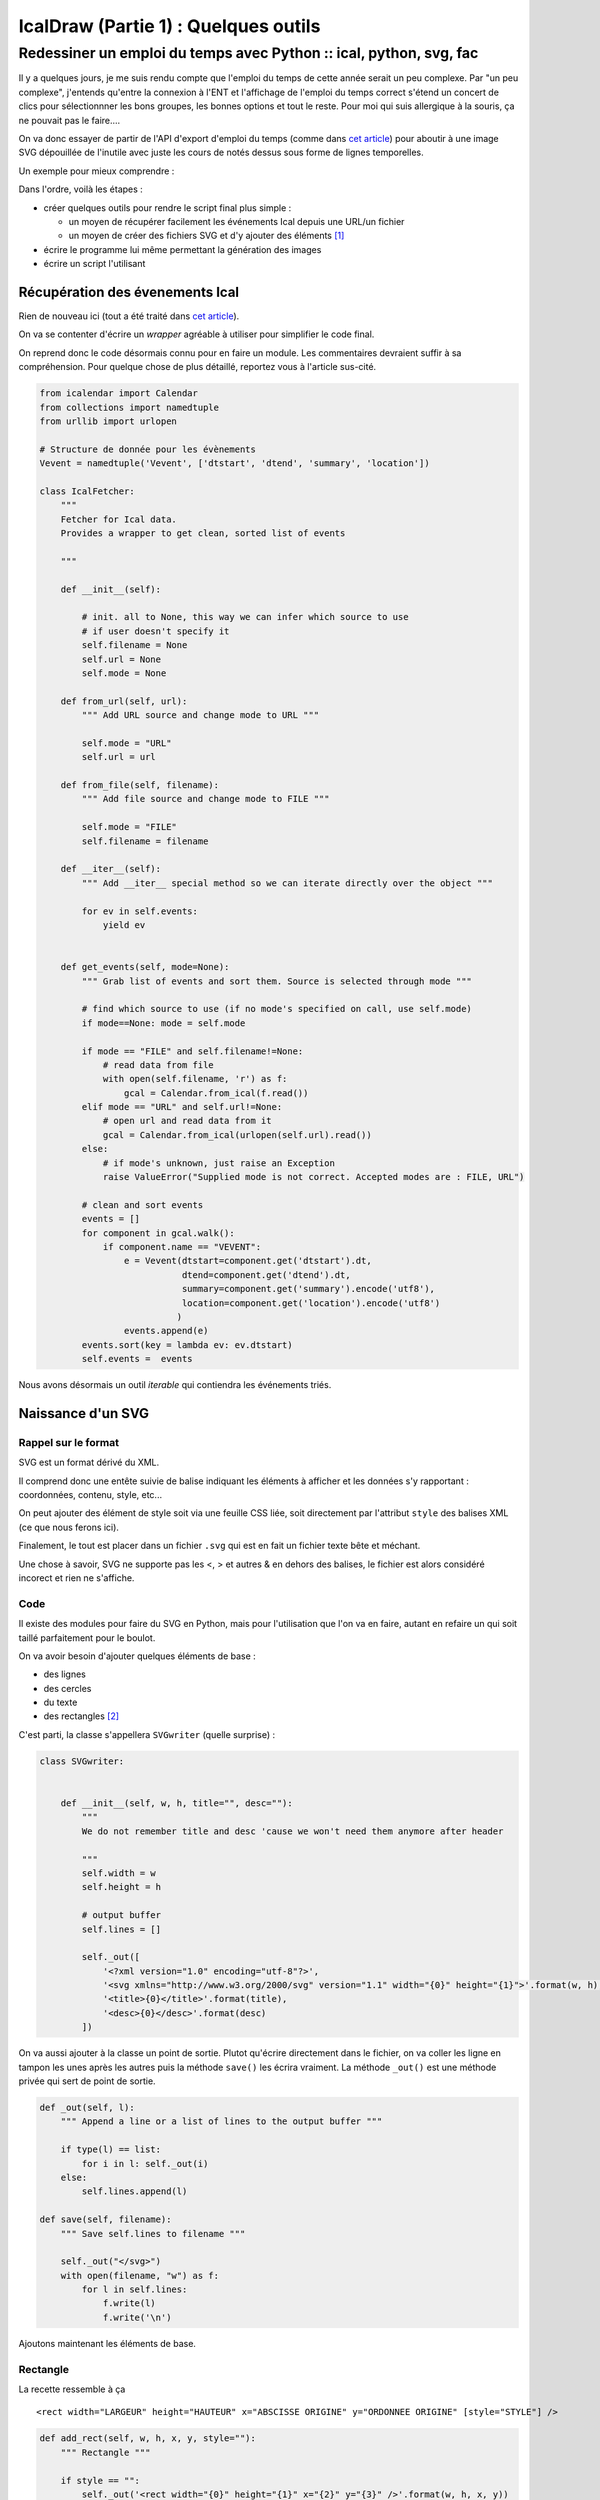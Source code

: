 =====================================
IcalDraw (Partie 1) : Quelques outils
=====================================
-------------------------------------------------------------------
Redessiner un emploi du temps avec Python :: ical, python, svg, fac
-------------------------------------------------------------------

Il y a quelques jours, je me suis rendu compte que l'emploi du temps de cette année serait un peu complexe.
Par "un peu complexe", j'entends qu'entre la connexion à l'ENT et l'affichage de l'emploi du temps correct s'étend un
concert de clics pour sélectionnner les bons groupes, les bonnes options et tout le reste. Pour moi qui suis allergique à la
souris, ça ne pouvait pas le faire....

On va donc essayer de partir de l'API d'export d'emploi du temps (comme dans `cet article`_) pour aboutir à une image
SVG dépouillée de l'inutile avec juste les cours de notés dessus sous forme de lignes temporelles.

Un exemple pour mieux comprendre :

.. image:: /static/images/icaldraw/exemple.png
    :width: 800px
    :align: center

Dans l'ordre, voilà les étapes :

- créer quelques outils pour rendre le script final plus simple :

  - un moyen de récupérer facilement les événements Ical depuis une URL/un fichier
  - un moyen de créer des fichiers SVG et d'y ajouter des éléments [#]_

- écrire le programme lui même permettant la génération des images
- écrire un script l'utilisant

Récupération des évenements Ical
================================

Rien de nouveau ici (tout a été traité dans `cet article`_).

On va se contenter d'écrire un *wrapper* agréable à utiliser pour simplifier le code final.

On reprend donc le code désormais connu pour en faire un module. Les commentaires devraient suffir à sa compréhension.
Pour quelque chose de plus détaillé, reportez vous à l'article sus-cité.

.. sourcecode:: python

    from icalendar import Calendar
    from collections import namedtuple
    from urllib import urlopen

    # Structure de donnée pour les évènements
    Vevent = namedtuple('Vevent', ['dtstart', 'dtend', 'summary', 'location'])

    class IcalFetcher:
        """
        Fetcher for Ical data.
        Provides a wrapper to get clean, sorted list of events

        """

        def __init__(self):

            # init. all to None, this way we can infer which source to use
            # if user doesn't specify it
            self.filename = None
            self.url = None
            self.mode = None

        def from_url(self, url):
            """ Add URL source and change mode to URL """

            self.mode = "URL"
            self.url = url

        def from_file(self, filename):
            """ Add file source and change mode to FILE """

            self.mode = "FILE"
            self.filename = filename

        def __iter__(self):
            """ Add __iter__ special method so we can iterate directly over the object """

            for ev in self.events:
                yield ev


        def get_events(self, mode=None):
            """ Grab list of events and sort them. Source is selected through mode """

            # find which source to use (if no mode's specified on call, use self.mode)
            if mode==None: mode = self.mode

            if mode == "FILE" and self.filename!=None:
                # read data from file
                with open(self.filename, 'r') as f:
                    gcal = Calendar.from_ical(f.read())
            elif mode == "URL" and self.url!=None:
                # open url and read data from it
                gcal = Calendar.from_ical(urlopen(self.url).read())
            else:
                # if mode's unknown, just raise an Exception
                raise ValueError("Supplied mode is not correct. Accepted modes are : FILE, URL")

            # clean and sort events
            events = []
            for component in gcal.walk():
                if component.name == "VEVENT":
                    e = Vevent(dtstart=component.get('dtstart').dt,
                               dtend=component.get('dtend').dt,
                               summary=component.get('summary').encode('utf8'),
                               location=component.get('location').encode('utf8')
                              )
                    events.append(e)
            events.sort(key = lambda ev: ev.dtstart)
            self.events =  events

Nous avons désormais un outil *iterable* qui contiendra les événements triés.

Naissance d'un SVG
==================

Rappel sur le format
--------------------

SVG est un format dérivé du XML.

Il comprend donc une entête suivie de balise indiquant les éléments à afficher et les données s'y rapportant :
coordonnées, contenu, style, etc...

On peut ajouter des élément de style soit via une feuille CSS liée, soit directement par l'attribut ``style`` des balises
XML (ce que nous ferons ici).

Finalement, le tout est placer dans un fichier ``.svg`` qui est en fait un fichier texte bête et méchant.

Une chose à savoir, SVG ne supporte pas les <, > et autres & en dehors des balises, le fichier est alors considéré
incorect et rien ne s'affiche.

Code
----

Il existe des modules pour faire du SVG en Python, mais pour l'utilisation que l'on va en faire, autant en refaire un
qui soit taillé parfaitement pour le boulot.

On va avoir besoin d'ajouter quelques éléments de base :

- des lignes
- des cercles
- du texte
- des rectangles [#]_

C'est parti, la classe s'appellera ``SVGwriter`` (quelle surprise) :

.. sourcecode:: python

    class SVGwriter:


        def __init__(self, w, h, title="", desc=""):
            """
            We do not remember title and desc 'cause we won't need them anymore after header

            """
            self.width = w
            self.height = h

            # output buffer
            self.lines = []

            self._out([
                '<?xml version="1.0" encoding="utf-8"?>',
                '<svg xmlns="http://www.w3.org/2000/svg" version="1.1" width="{0}" height="{1}">'.format(w, h),
                '<title>{0}</title>'.format(title),
                '<desc>{0}</desc>'.format(desc)
            ])

On va aussi ajouter à la classe un point de sortie. Plutot qu'écrire directement dans le fichier, on va coller les ligne
en tampon les unes après les autres puis la méthode ``save()`` les écrira vraiment.
La méthode ``_out()`` est une méthode privée qui sert de point de sortie.

.. sourcecode:: python

    def _out(self, l):
        """ Append a line or a list of lines to the output buffer """

        if type(l) == list:
            for i in l: self._out(i)
        else:
            self.lines.append(l)

    def save(self, filename):
        """ Save self.lines to filename """

        self._out("</svg>")
        with open(filename, "w") as f:
            for l in self.lines:
                f.write(l)
                f.write('\n')

Ajoutons maintenant les éléments de base.

Rectangle
---------

La recette ressemble à ça ::

    <rect width="LARGEUR" height="HAUTEUR" x="ABSCISSE ORIGINE" y="ORDONNEE ORIGINE" [style="STYLE"] />

.. sourcecode:: python

    def add_rect(self, w, h, x, y, style=""):
        """ Rectangle """

        if style == "":
            self._out('<rect width="{0}" height="{1}" x="{2}" y="{3}" />'.format(w, h, x, y))
        else:
            self._out('<rect width="{0}" height="{1}" x="{2}" y="{3}" style="{4}" />'.format(w, h, x, y, style))

Et ce sera semblable pour les 3 autres

Cercle
------

On veut ce genre de sortie ::

    <circle cx="ABSCISSE CENTRE" cy="ORDONNEE CENTRE" r="RAYON" [style="STYLE"] />


.. sourcecode:: python

    def add_circle(self, x, y, r, style=""):
        """ Circle """

        if style == "":
            self._out('<circle cx="{0}" cy="{1}" r="{2}" />'.format(x, y, r))
        else:
            self._out('<circle cx="{0}" cy="{1}" r="{2}" style="{3}" />'.format(x, y, r, style))

Ligne
-----

Cette fois, on veut ça ::

    <line x1="ABSCISSE DEBUT" y1="ORDONNEE DEBUT" x2="ABSCISSE FIN" y2="ORDONNEE FIN" [style="STYLE"] />

.. sourcecode:: python

    def add_line(self, x1, y1, x2, y2, style=""):
        """ Line """

        if style == "":
            self._out('<line x1="{0}" y1="{1}" x2="{2}" y2="{3}" />'.format(x1, y1, x2, y2))
        else:
            self._out('<line x1="{0}" y1="{1}" x2="{2}" y2="{3}" style="{4}" />'.format(x1, y1, x2, y2, style))

Texte
-----

Enfin, il nous faut ça ::

    <text x="ABSCISSE" y="ORDONNEE" [style="STYLE"]>TEXTE</text>

Attention, le texte doit être nettoyé, d'où le ``replace()`` :

.. sourcecode:: python

    def add_text(self, text, x, y, style=""):
        """ Text """

        text = text.replace('&', '&amp;')
        text = text.replace('<', '&lt;')
        text = text.replace('>', '&gt;')
        if style == "":
            self._out('<text x="{0}" y="{1}">{2}</text>'.format(x, y, text))

        else:
            self._out('<text x="{0}" y="{1}" style="{2}">{3}</text>'.format(x, y, style, text))

Et voilà le module complet :

.. sourcecode:: python

    class SVGwriter:


        def __init__(self, w, h, title="", desc=""):
            """
            We do not remember title and desc 'cause we won't need them anymore after header

            """
            self.width = w
            self.height = h

            # output buffer
            self.lines = []

            self._out([
                '<?xml version="1.0" encoding="utf-8"?>',
                '<svg xmlns="http://www.w3.org/2000/svg" version="1.1" width="{0}" height="{1}">'.format(w, h),
                '<title>{0}</title>'.format(title),
                '<desc>{0}</desc>'.format(desc)
            ])

        def _out(self, l):
            """ Append a line or a list of lines to the output buffer """

            if type(l) == list:
                for i in l: self._out(i)
            else:
                self.lines.append(l)

        def save(self, filename):
            """ Save self.lines to filename """

            self._out("</svg>")
            with open(filename, "w") as f:
                for l in self.lines:
                    f.write(l)
                    f.write('\n')

        def add_rect(self, w, h, x, y, style=""):
            """ Rectangle """

            if style == "":
                self._out('<rect width="{0}" height="{1}" x="{2}" y="{3}" />'.format(w, h, x, y))
            else:
                self._out('<rect width="{0}" height="{1}" x="{2}" y="{3}" style="{4}" />'.format(w, h, x, y, style))

        def add_circle(self, x, y, r, style=""):
            """ Circle """

            if style == "":
                self._out('<circle cx="{0}" cy="{1}" r="{2}" />'.format(x, y, r))
            else:
                self._out('<circle cx="{0}" cy="{1}" r="{2}" style="{3}" />'.format(x, y, r, style))

        def add_line(self, x1, y1, x2, y2, style=""):
            """ Line """

            if style == "":
                self._out('<line x1="{0}" y1="{1}" x2="{2}" y2="{3}" />'.format(x1, y1, x2, y2))
            else:
                self._out('<line x1="{0}" y1="{1}" x2="{2}" y2="{3}" style="{4}" />'.format(x1, y1, x2, y2, style))

        def add_text(self, text, x, y, style=""):
            """ Text """

            text = text.replace('&', '&amp;')
            text = text.replace('<', '&lt;')
            text = text.replace('>', '&gt;')
            if style == "":
                self._out('<text x="{0}" y="{1}">{2}</text>'.format(x, y, text))

            else:
                self._out('<text x="{0}" y="{1}" style="{2}">{3}</text>'.format(x, y, style, text))

Conclusion
==========

Nous avons donc nos deux outils, reste à écrire le programe final. La suite au `prochain épisode`_ !

.. [#] Pour la partie SVG, l'ouvrage *SVG Essentials* d'O'Reilly est un vrai plus (ISBN-13 : 978-0596002237 ou `en ligne`_).
.. [#] En bonus, on ne s'en servira pas ici, mais comme ça le module sera un peu plus général... pour 3
  lignes de code en plus :
.. _cet article: /writing/passer-de-lical-au-pdf-un-petit-script/
.. _en ligne: http://commons.oreilly.com/wiki/index.php/SVG_Essentials
.. _prochain épisode: /writing/icaldraw-partie-2-dessine-moi-un-planning/
